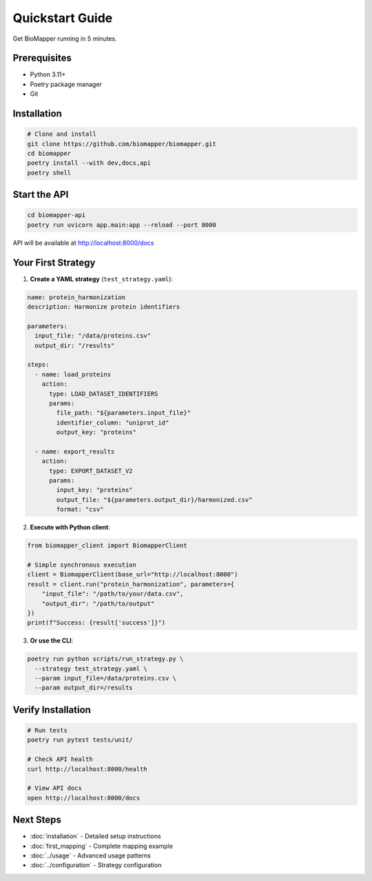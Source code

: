Quickstart Guide
================

Get BioMapper running in 5 minutes.

Prerequisites
-------------

* Python 3.11+
* Poetry package manager
* Git

Installation
------------

.. code-block:: bash

   # Clone and install
   git clone https://github.com/biomapper/biomapper.git
   cd biomapper
   poetry install --with dev,docs,api
   poetry shell

Start the API
-------------

.. code-block:: bash

   cd biomapper-api
   poetry run uvicorn app.main:app --reload --port 8000

API will be available at http://localhost:8000/docs

Your First Strategy
-------------------

1. **Create a YAML strategy** (``test_strategy.yaml``):

.. code-block:: yaml

   name: protein_harmonization
   description: Harmonize protein identifiers
   
   parameters:
     input_file: "/data/proteins.csv"
     output_dir: "/results"
   
   steps:
     - name: load_proteins
       action:
         type: LOAD_DATASET_IDENTIFIERS
         params:
           file_path: "${parameters.input_file}"
           identifier_column: "uniprot_id"
           output_key: "proteins"
     
     - name: export_results
       action:
         type: EXPORT_DATASET_V2
         params:
           input_key: "proteins"
           output_file: "${parameters.output_dir}/harmonized.csv"
           format: "csv"

2. **Execute with Python client**:

.. code-block:: python

   from biomapper_client import BiomapperClient
   
   # Simple synchronous execution
   client = BiomapperClient(base_url="http://localhost:8000")
   result = client.run("protein_harmonization", parameters={
       "input_file": "/path/to/your/data.csv",
       "output_dir": "/path/to/output"
   })
   print(f"Success: {result['success']}")

3. **Or use the CLI**:

.. code-block:: bash

   poetry run python scripts/run_strategy.py \
     --strategy test_strategy.yaml \
     --param input_file=/data/proteins.csv \
     --param output_dir=/results

Verify Installation
-------------------

.. code-block:: bash

   # Run tests
   poetry run pytest tests/unit/
   
   # Check API health
   curl http://localhost:8000/health
   
   # View API docs
   open http://localhost:8000/docs

Next Steps
----------

* :doc:`installation` - Detailed setup instructions
* :doc:`first_mapping` - Complete mapping example
* :doc:`../usage` - Advanced usage patterns
* :doc:`../configuration` - Strategy configuration